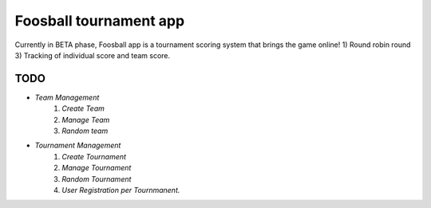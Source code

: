 ###################
Foosball tournament app
###################
Currently in BETA phase, Foosball app is a tournament scoring system that brings the game online!
1) Round robin round
3) Tracking of individual score and team score.

*******************
TODO
*******************
- `Team Management`
    #. `Create Team`
    #. `Manage Team`
    #. `Random team`

- `Tournament Management`
    #. `Create Tournament`
    #. `Manage Tournament`
    #. `Random Tournament`
    #. `User Registration per Tournmanent.`
